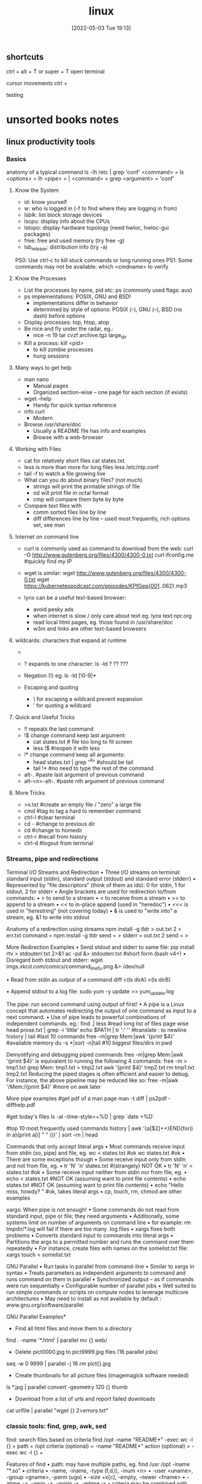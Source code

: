 :PROPERTIES:
:ID:       7c74d046-30f1-4eac-b49f-5ea691ef5b76
:END:
#+title: linux
#+date: [2022-05-03 Tue 19:13]

** shortcuts
ctrl + alt + T or super + T open terminal

cursor movements
ctrl +


testing


* unsorted books notes

** linux productivity tools
*** Basics
anatomy of a typical command
ls -lh /etc | grep 'conf'
<command> = ls
<options> = lh
<pipe> = |
<command> = grep
<argument> = 'conf'
**** Know the System
+ id: know yourself
+ w: who is logged in (-f to find where they are logging in from)
+ lsblk: list block storage devices
+ lscpu: display info about the CPUs
+ lstopo: display hardware topology (need hwloc, hwloc-gui packages)
+ free: free and used memory (try free -g)
+ lsb_release: distribution info (try -a)

PS0: Use ctrl-c to kill stuck commands or long running ones
PS1: Some commands may not be available: which <cmdname> to verify
**** Know the Processes
+ List the processes by name, pid etc: ps (commonly used flags: aux)
+ ps implementations: POSIX, GNU and BSD!
  + implementations differ in behavior
  + determined by style of options: POSIX (-), GNU (--), BSD (no dash) before
    options
+ Display processes: top, htop, atop
+ Be nice and fly under the radar, eg.:
  + nice -n 19 tar cvzf archive.tgz large_dir
+ Kill a process: kill <pid>
  + to kill zombie processes
  + hung sessions
**** Many ways to get help
+ man nano
  + Manual pages
  + Organized section-wise -- one page for each section (if exists)
+ wget --help
  + Handy for quick syntax reference
+ info curl
  + Modern
+ Browse /usr/share/doc
  + Usually a README file has info and examples
  + Browse with a web-browser
**** Working with Files
+ cat for relatively short files
  cat states.txt
+ less is more than more for long files
  less /etc/ntp.conf
+ tail -f to watch a file growing live
+ What can you do about binary files? (not much)
  + strings will print the printable strings of file
  + od will print file in octal format
  + cmp will compare them byte by byte
+ Compare text files with
  + comm sorted files line by line
  + diff differences line by line -- used most frequently, rich options set, see
    man
**** Internet on command line
+ curl is commonly used as command to download from the web:
  curl -O http://www.gutenberg.org/files/4300/4300-0.txt
  curl ifconfig.me #quickly find my IP
+ wget is similar:
  wget http://www.gutenberg.org/files/4300/4300-0.txt
  wget https://kubernetespodcast.com/episodes/KPfGep{001..062}.mp3

+ lynx can be a useful text-based browser:
  + avoid pesky ads
  + when internet is slow / only care about text eg. lynx text.npr.org
  + read local html pages, eg. those found in /usr/share/doc
  + w3m and links are other text-based browsers
**** wildcards: characters that expand at runtime
+ * any number of characters:
  ls -lh /etc/*.conf
+ ? expands to one character:
  ls -ld ? ?? ???
+ Negation (!) eg. ls -ld [!0-9]*

+ Escaping and quoting
  + \ for escaping a wildcard
                                prevent expansion
  + ' for quoting a wildcard
**** Quick and Useful Tricks
+ !! repeats the last command
+ !$ change command keep last argument:
  + cat states.txt # file too long to fit screen
  + less !$ #reopen it with less
+ !* change command keep all arguments:
  + head states.txt | grep '^Al' #should be tail
  + tail !* #no need to type the rest of the command

+ alt-. #paste last argument of previous command
+ alt-<n>-alt-. #paste nth argument of previous command
**** More Tricks
+ >x.txt #create an empty file / "zero" a large file
+ cmd #tag to tag a hard to remember command
+ ctrl-l #clear terminal
+ cd - #change to previous dir
+ cd #change to homedir
+ ctrl-r #recall from history
+ ctrl-d #logout from terminal
*** Streams, pipe and redirections
Terminal I/O Streams and Redirection
• Three I/O streams on terminal:
  standard input (stdin), standard output (stdout) and standard error
  (stderr)
• Represented by "file descriptors" (think of them as ids):
  0 for stdin, 1 for stdout, 2 for stderr
• Angle brackets are used for redirection to/from commands:
  • > to send to a stream
  • < to receive from a stream
  • >> to append to a stream
  • << to in-place append (used in "heredoc")
  • <<< is used in "herestring" (not covering today)
• & is used to "write into" a stream, eg. &1 to write into stdout

Anatomy of a redirection using streams
npm install -g tldr > out.txt 2 > err.txt
command = npm install -g tldr
send = >
stderr = out.txt 2
send = >

More Redirection Examples
• Send stdout and stderr to same file:
  pip install rtv > stdouterr.txt 2>&1
  ac -pd &> stdouterr.txt #short form (bash v4+)
• Disregard both stdout and stderr:
  wget imgs.xkcd.com/comics/command_line_fu.png &> /dev/null

• Read from stdin as output of a command
  diff <(ls dirA) <(ls dirB)

• Append stdout to a log file:
  sudo yum -y update >> yum_update.log

The pipe: run second command using output of first!
• A pipe is a Linux concept that automates redirecting the output of one
  command as input to a next command.
• Use of pipe leads to powerful combinations of independent commands. eg.:
find .| less #read long list of files page wise
head prose.txt | grep -i 'little'
echo $PATH | tr ':' '\n' #translate : to newline
history | tail #last 10 commands
free -m|grep Mem:|awk '{print $4}' #available memory
du -s *|sort -n|tail #10 biggest files/dirs in pwd

Demystifying and debugging piped commands
free -m|grep Mem:|awk '{print $4}'
is equivalent to running the following 4 commands:
free -m > tmp1.txt
grep Mem: tmp1.txt > tmp2.txt
awk '{print $4}' tmp2.txt
rm tmp1.txt tmp2.txt
Reducing the piped stages is often efficient and easier to debug. For instance, the above
pipeline may be reduced like so:
free -m|awk '/Mem:/{print $4}' #more on awk later

More pipe examples
#get pdf of a man page
man -t diff | ps2pdf - diffhelp.pdf

#get today's files
ls -al --time-style=+%D | grep `date +%D`

#top 10 most frequently used commands
history | awk '{a[$2]++}END{for(i in a){print
a[i] " " i}}' | sort -rn | head

Commands that only accept literal args
• Most commands receive input from stdin (so, pipe) and file, eg.
  wc < states.txt #ok
  wc states.txt #ok
• There are some exceptions though
• Some receive input only from stdin and not from file, eg.
  • tr 'N' 'n’ states.txt #(strangely) NOT OK
  • tr 'N' 'n’ < states.txt #ok
• Some receive input neither from stdin nor from file, eg.
  • echo < states.txt #NOT OK (assuming want to print file contents)
  • echo states.txt #NOT OK (assuming want to print file contents)
  • echo "Hello miss, howdy? " #ok, takes literal args
  • cp, touch, rm, chmod are other examples

xargs: When pipe is not enough!
• Some commands do not read from standard input, pipe or file; they
  need arguments
• Additionally, some systems limit on number of arguments on
  command line
  • for example: rm tmpdir/*.log will fail if there are too many .log files
• xargs fixes both problems
  • Converts standard input to commands into literal args
  • Partitions the args to a permitted number and runs the command over them
  repeatedly
• For instance, create files with names on the somelist.txt file:
  xargs touch < somelist.txt

GNU Parallel
• Run tasks in parallel from command-line
• Similar to xargs in syntax
• Treats parameters as independent arguments to command and runs
  command on them in parallel
• Synchronized output -- as if commands were run sequentially
• Configurable number of parallel jobs
• Well suited to run simple commands or scripts on compute nodes to
  leverage multicore architectures
• May need to install as not available by default :
  www.gnu.org/software/parallel

GNU Parallel Examples*
- Find all html files and move them to a directory
find . -name '*.html' | parallel mv {} web/

- Delete pict0000.jpg to pict9999.jpg files (16 parallel jobs)
seq -w 0 9999 | parallel -j 16 rm pict{}.jpg

- Create thumbnails for all picture files (imagemagick software needed)
ls *.jpg | parallel convert -geometry 120 {} thumb_{}

- Download from a list of urls and report failed downloads
cat urlfile | parallel "wget {} 2>errors.txt"
*** classic tools: find, grep, awk, sed
find: search files based on criteria
find /opt -name "README*" -exec wc -l {} +
path = /opt
criteria (optional) = -name "README*"
action (optional) = -exec wc -l {} +

Features of find
• path: may have multiple paths, eg. find /usr /opt -iname "*.so"
• criteria
  • -name, -iname, -type (f,d,l), -inum <n>
  • -user <uname>, -group <gname>, -perm (ugo)
  • -size +x[c], -empty, -newer <fname>
  • -atime +x, -amin +x, -mmin -x, -mtime -x
  • criteria may be combined with logical and (-a) and or (-o)
• action
  • -print : default action, display
  • -ls : run ls -lids command on each resulting file
  • -exec cmd : execute command
  • -ok cmd like exec except that command executed after user confirmation

find Examples
• find . -type f -name "*.txt" #all text files
  in current dir
• find . -maxdepth 1 #equivalent to ls
• find ./somedir -type f -size +512M -print #all
  files larger than 512M in ./somedir
• find . \( -name “*.c” -o -name “*.h” \) #all
  files that have either .c or .h extension

grep: Search for patterns in text
• grep originally was a command "global regular expression print" or
  'g/re/p' in the ed text editor

• It was so useful that a separate utility called grep was developed

• grep will fetch lines from a text that has a match for a specific pattern

• Useful to find lines with a specific pattern in a large body of text, eg.:
  • look for a process in a list of processes
  • spot check a large number of files for occurrence of a pattern
  • exclude some text from a large body of text

Anatomy of grep
grep -i -n 'col' states.txt
options = -i -n
regular expression = 'col'
input file = states.txt

Useful grep Options

• -i: ignore case
• -n: display line numbers along with lines
• -v: print inverse ie. lines that do not match the regular expression
• -c: print a count of lines of matches
• -A<n>: include n lines after the match
• -B<n>: include n lines before the match
• -o: print only the matched expression (not the whole line)
• -E: allows "extended" regular expressions that includes (more later)


Regular Expressions

• A regular expression (regex) is an expression that matches a pattern.
• Example pattern ........

• regex: è no match
• regex: è one match è "Linux is fun."
• regex: è two matches è "Linux is fun." and "So is music."
• regex: è one match è "So is music."
• regex: è one match è "So is music."


f u

^Linux is fun.$
^So is music.$
^Traffic not so much.$

n
b a r

i s
^ S o
i c . $

Regular Expressions-contd.

• . is a Special character; will match any character (except newline)
• Character class: one of the items in the [] will match, sequences
allowed
• '[Cc]at' will match Cat and cat
• '[f-h]ate' will match fate, gate, hate
• 'b[^eo]at' will match brat but not boat or beat
• Extended regular expressions (use with egrep or grep -E)
• '*' matches zero or more, '+' matches one or more, '?' matches zero or one
occurrence of the previous character
• '|' is a delimiter for multiple patterns, '(' and ')' let you group patterns
• {} may be used to specify a repetition range


grep Examples

• Lines that end with two vowels:
grep '[aeiou][aeiou]$' prose.txt

• Check 5 lines before and after the line where term 'little' occurs:
grep -A5 -B5 'little' prose.txt

• Comment commands and search later from history
some -hard 'to' \remember --complex=command #success
history | grep '#success'

• find+grep is one very useful combination
find . -iname "*.py" -exec grep 'add[_-]item' {} +


awk: Extract and Manipulate Data

• A programmable filter that reads and processes input line by line
• Rich built-in features:
• explicit fields ($1 ... $NF) & records management
• functions (math, string manipulation, etc.)
• regular expressions parsing and filtering

• Features like variables, loops, conditionals, associative arrays, user-
defined functions

Highly recommended book: The awk programming language by Aho, Kernighan
and Weinberger, ia802309.us.archive.org/25/items/pdfy-MgN0H1joIoDVoIC7/The_AWK_Programming_Language.pdf

Anatomy of an awk program


BEGIN{actions} #run one time before input data is read
/pattern or condition/ {actions} #run for each line of input
END{actions} #run one time after input processing

At least one of the BEGIN, /pattern or condition/, {}, END section needed

Often used as one-line idiom of the form:
awk 'awk_prog' file.txt

OR

command | awk 'awk_prog'

where awk_prog is:

awk patterns and actions

• A pattern is a regex that matches (or not) to an input line, eg.
/New/ # any line that contains ‘New’
/^[0-9]+ / # beginning with numbers
/(POST|PUT|DELETE)/ # has specific words

• An action is a sequence of ops, eg.
{print $1, $NF} #print first and last field/col
{print log($2)} #get log of second field/col
{for (i=1;i<x;i++){sum += $3}} #get cumulative sum

• User defined functions may be defined in any action block


awk Examples

• awk '{print $1}' states.txt
• awk '/New/{print $1}' states.txt
• awk NF>0 prose.txt #skip blank lines
• awk '{print NF, $0}' states.txt #num fields
• awk '{print length($0)}' states.txt #num chars
• awk 'BEGIN{print substr("New York",5)}' #York


sed: parse and transform text

• sed is a stream editor
• Looks for a pattern in text and applies changes (edits) to them
• A batch or non-interactive editor
• Reads from file or stdin (so, pipes are good) one line at a time
• The original input file is unchanged (sed is also a filter), results are
sent to standard output

• Most frequently used idiom is for text substitution


Anatomy of sed

sed 's/New/Old/g' states.txt


delim input file
regex replace

modifier command

Options
• address: may be a line number or a range, defaults to whole file
• command: s:substitute, p:print, d:delete, a:append, i:insert, q:quit
• regex: A regular expression
• delimiter: Does not have to be /, can be | or : or any other
character
• modifier: may be a number n which means apply the command to nth
occurrence, g means apply globally in the line
• Common sed flags: -n (no print), -e (multiple ops), -f (read sed
from file), -i (in place edit [careful])

Useful sed Examples
• sed -n '5,9p' states.txt #print lines 5 through 9
• sed -n '$p' states.txt #print last line

• sed '1,3d' states.txt #delete first 3 lines
• sed '/^$/d' states.txt #delete all blank lines

• sed '/York/!s/New/Old/' states.txt #substitute except York

• kubectl -n kube-system get configmap/kube-dns -o yaml | sed
's/8.8.8.8/1.1.1.1/' | kubectl replace -f -

*** session management: tmux
*** ssh: config and tunneling
*** bash tools
*** miscellaneous utilities
*** summary
*** practice and exercises


* unsorted
** unix/linux fundamentals and shell scripting
Introduction to UNIX
+ design philosophy
+ system components
+ the shell and command entry
+ documentation
Basic User Commands
+ logging in and logging out
+ command line editing
+ navigating the file system
+ viewing and copying files
+ controlling the terminal
+ sending and receiving mail
Text Editing
+ types of editors
+ from ed to ex to vi
+ basic editor tasks with vi
+ editing multiple files
+ named buffers
+ vi startup file
The File System
+ file system organization
+ file types
+ file and directory naming rules and conventions
+ commands for navigating the file system
+ introduction to inodes
+ ownership, permissions, and dates
+ manipulating files and links
+ manipulating directories
+ determining disk usage
+ other file system utilities
UNIX Processes
+ the unix process model
+ process states
+ monitoring and controlling processes
Introduction to Shell Syntax
+ shell functions
+ I/O redirection and pipes
+ command separation and grouping
+ background execution
+ filename expansion
+ shell variables
+ command substitution
+ quoting and escaping metacharacters
+ bash shell features
+ korn shell features
+ command execution
+ startup files
+ customizing the user environment
Printing
+ printing under at&t unix
+ printing under bsd unix
Multitasking and Batch Processing
+ multitasking
+ scheduled execution using cron
+ the at and batch commands
Shell Programming
+ shell script features and capabilities
+ creating and running a script
+ working with variables
+ environment variables
+ working with data types
  + formatting
  + base conversion
  + setting special attributes
+ input/output techniques
+ conditional constructs
  + if/then
  + else/elif
+ looping constructs
  + for, while, until
+ math operators
Advanced Shell Features
+ manipulating string
+ writing and calling
+ controlling process priorities
+ interpreting command line arguments
+ making script interactive
+ special shell variables
+ advanced I/O with streams
+ improving performance of scripts
Text Manipulation Utilities
+ editing a file from a script
+ scripting with ed or sed
+ unix and linux utilities to manipulate files
+ regular expressions
+ grep and egrep
+ the stream editor sed
+ sorting in scripts
+ generating reports with awk
+ splitting large files
+ counting words, lines, and characters
+ transforming file contents
+ extracting text strings
File Processing Utilities
+ examining and comparing files
+ reporting difference between files
+ comparing files of any format
+ displaying data in octal and hex
+ compressing data
+ converting file formats
Backing Up Files
+ backup Media
+ unix device names
+ tar and cpio
+ file transport and conversion with dd
Networking Commands
+ unix network applications
  + remote execution commands
  + remote activity reporting
  + communicating with remote users
+ internet applications
  + ftp, tftp, telnet
+ remote access control mechanisms
+ using the secure shell(ssh)

** linux system administration
System Administration Overview

    UNIX, Linux and Open Source
    Duties of the System Administrator
    Superusers and the Root Login
    Sharing Superuser Privileges with Others (su and sudo Commands)
    TCP/IP Networking Fundamentals
    Online Help

	Installation and Configuration

    Planning: Hardware and Software Considerations
    Site Planning
    Installation Methods and Types
    Installation Classes
    Partitions
    Logical Volume Manager - LVM
    File System Overview
    Swap Partition Considerations
    Other Partition Considerations
    The Linux Boot Loader: grub
    Software Package Selection
    Adding and Configuring Peripherals
    Printers
    Graphics Controllers
    Basic Networking Configuration
    Booting to Recovery Mode

Booting and Shutting Down Linux

    Boot Sequence
    The systemd Daemon
    The systemctl Command
    Targets vs. Run Levels
    Modifying a Target
    Service Unit Scripts
    Changing System States
    Booting into Rescue Mode
    Shutdown Commands

	Managing Software and Devices

    Identifying Software Packages
    Using rpm to Manage Software
    Using yum to Manage Software
    Installing and Removing Software
    Identifying Devices
    Displaying Device and System Information (PCI, USB)
    Plug and Play Devices
    Device Configuration Tools

Managing Users and Groups

    Setting Policies
    User File Management
    The /etc/passwd file
    The /etc/shadow file
    The /etc/group file
    The /etc/gshadow file
    Adding Users
    Modifying User Accounts
    Deleting User Accounts
    Working with Groups
    Setting User Environments
    Login Configuration Files

	The Linux File System

    Filesystem Types
    Conventional Directory Structure
    Mounting a File System
    The /etc/fstab File
    Special Files (Device Files)
    Inodes
    Hard File Links
    Soft File Links
    Creating New File Systems with mkfs
    The lost+found Directory
    Repairing File Systems with fsck
    The Journaling Attribute
    File and Disk Management Tools

Linux File Security

    File Permissions
    Directory Permissions
    Octal Representation
    Changing Permissions
    Setting Default Permissions
    Access Control Lists (ACLs)
    The getfacl and setfacl commands
    SUID Bit
    SGID Bit
    The Sticky Bit

	Controlling Processes

    Characteristics of Processes
    Parent-Child Relationship
    Examining Running Processes
    Background Processes
    Controlling Processes
    Signaling Processes
    Killing Processes
    Automating Processes
    cron and crontab
    at and batch
    System Processes (Daemons)

Working with the Linux Kernel

    Linux Kernel Components
    Types of Kernels
    Kernel Configuration Options
    Recompiling the Kernel

	Shell Scripting Overview

    Shell Script Fundamentals
    Bash Shell Syntax Overview
    Shell Script Examples

System Backups

    Backup Concepts and Strategies
    User Backups with the tar Command
    System Backup Options
    The xfsdump and xfsrestore Commands

	Troubleshooting the System

    Common Problems and Symptoms
    Troubleshooting Steps
    Repairing General Boot Problems
    Repairing the GRUB 2 Boot Loader
    Hard Drive Problems
    Restoring Shared Libraries
    System Logs and rsyslogd

Basic Networking

    Networking Services Overview
    NetworkManager Introduction
    Network Configuration Files Locations and Formats
    Enabling and Restarting Network Services with systemtcl
    Configuring Basic Networking Manually
    Configuring Basic Networking with NetworkManager

	LAMP Server Basics

    LAMP Overview
    Configuring the Apache Web Server
    Common Directives
    Apache Virtual Hosting
    Configuring an Open Source Database
        MySQL
        MariaDB
    PHP Basics
    Perl CGI Scripting

Introduction to System Security

    Security Overview
    Maintaining System Security
    Server Access
    Physical Security
    Network Security
    Security Tools
    Port Probing with nmap
    Intrusion Detection and Prevention
    PAM Security Modules
    Scanning the System
    Maintaining File Integrity
    Using Firewalls
    Introduction to firewalld

	The Samba File Sharing Facility

    Configure Samba for Linux to Linux/UNIX File Sharing
    Configure Samba for Linux to Windows File Sharing
    Use the smbclient Utility to Transfer Files
    Mount/Connect Samba Shares to Linux and Windows Clients

Networked File Systems (NFS)

    Using NFS to Access Remote File Systems
    Configuring the NFS Server
    Configuring the NFS Client
    Exporting File Systems from the NFS Server to the NFS Client
